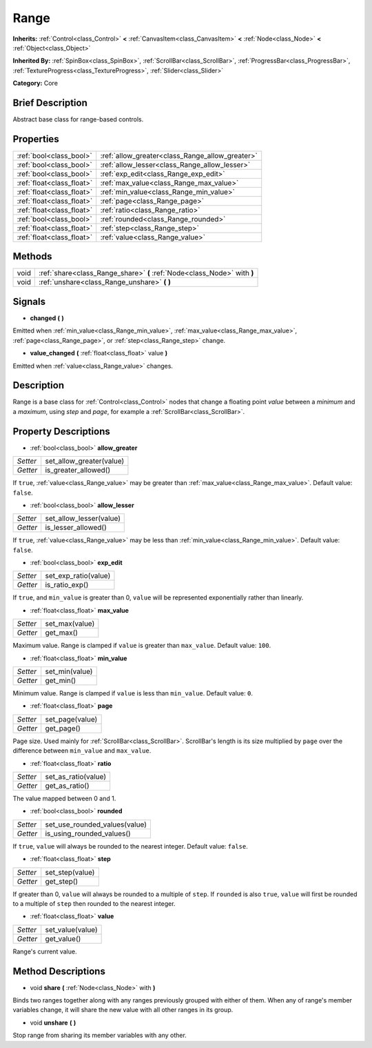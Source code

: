 .. Generated automatically by doc/tools/makerst.py in Godot's source tree.
.. DO NOT EDIT THIS FILE, but the Range.xml source instead.
.. The source is found in doc/classes or modules/<name>/doc_classes.

.. _class_Range:

Range
=====

**Inherits:** :ref:`Control<class_Control>` **<** :ref:`CanvasItem<class_CanvasItem>` **<** :ref:`Node<class_Node>` **<** :ref:`Object<class_Object>`

**Inherited By:** :ref:`SpinBox<class_SpinBox>`, :ref:`ScrollBar<class_ScrollBar>`, :ref:`ProgressBar<class_ProgressBar>`, :ref:`TextureProgress<class_TextureProgress>`, :ref:`Slider<class_Slider>`

**Category:** Core

Brief Description
-----------------

Abstract base class for range-based controls.

Properties
----------

+---------------------------+-------------------------------------------------+
| :ref:`bool<class_bool>`   | :ref:`allow_greater<class_Range_allow_greater>` |
+---------------------------+-------------------------------------------------+
| :ref:`bool<class_bool>`   | :ref:`allow_lesser<class_Range_allow_lesser>`   |
+---------------------------+-------------------------------------------------+
| :ref:`bool<class_bool>`   | :ref:`exp_edit<class_Range_exp_edit>`           |
+---------------------------+-------------------------------------------------+
| :ref:`float<class_float>` | :ref:`max_value<class_Range_max_value>`         |
+---------------------------+-------------------------------------------------+
| :ref:`float<class_float>` | :ref:`min_value<class_Range_min_value>`         |
+---------------------------+-------------------------------------------------+
| :ref:`float<class_float>` | :ref:`page<class_Range_page>`                   |
+---------------------------+-------------------------------------------------+
| :ref:`float<class_float>` | :ref:`ratio<class_Range_ratio>`                 |
+---------------------------+-------------------------------------------------+
| :ref:`bool<class_bool>`   | :ref:`rounded<class_Range_rounded>`             |
+---------------------------+-------------------------------------------------+
| :ref:`float<class_float>` | :ref:`step<class_Range_step>`                   |
+---------------------------+-------------------------------------------------+
| :ref:`float<class_float>` | :ref:`value<class_Range_value>`                 |
+---------------------------+-------------------------------------------------+

Methods
-------

+-------+--------------------------------------------------------------------------+
| void  | :ref:`share<class_Range_share>` **(** :ref:`Node<class_Node>` with **)** |
+-------+--------------------------------------------------------------------------+
| void  | :ref:`unshare<class_Range_unshare>` **(** **)**                          |
+-------+--------------------------------------------------------------------------+

Signals
-------

.. _class_Range_changed:

- **changed** **(** **)**

Emitted when :ref:`min_value<class_Range_min_value>`, :ref:`max_value<class_Range_max_value>`, :ref:`page<class_Range_page>`, or :ref:`step<class_Range_step>` change.

.. _class_Range_value_changed:

- **value_changed** **(** :ref:`float<class_float>` value **)**

Emitted when :ref:`value<class_Range_value>` changes.

Description
-----------

Range is a base class for :ref:`Control<class_Control>` nodes that change a floating point *value* between a *minimum* and a *maximum*, using *step* and *page*, for example a :ref:`ScrollBar<class_ScrollBar>`.

Property Descriptions
---------------------

.. _class_Range_allow_greater:

- :ref:`bool<class_bool>` **allow_greater**

+----------+--------------------------+
| *Setter* | set_allow_greater(value) |
+----------+--------------------------+
| *Getter* | is_greater_allowed()     |
+----------+--------------------------+

If ``true``, :ref:`value<class_Range_value>` may be greater than :ref:`max_value<class_Range_max_value>`. Default value: ``false``.

.. _class_Range_allow_lesser:

- :ref:`bool<class_bool>` **allow_lesser**

+----------+-------------------------+
| *Setter* | set_allow_lesser(value) |
+----------+-------------------------+
| *Getter* | is_lesser_allowed()     |
+----------+-------------------------+

If ``true``, :ref:`value<class_Range_value>` may be less than :ref:`min_value<class_Range_min_value>`. Default value: ``false``.

.. _class_Range_exp_edit:

- :ref:`bool<class_bool>` **exp_edit**

+----------+----------------------+
| *Setter* | set_exp_ratio(value) |
+----------+----------------------+
| *Getter* | is_ratio_exp()       |
+----------+----------------------+

If ``true``, and ``min_value`` is greater than 0, ``value`` will be represented exponentially rather than linearly.

.. _class_Range_max_value:

- :ref:`float<class_float>` **max_value**

+----------+----------------+
| *Setter* | set_max(value) |
+----------+----------------+
| *Getter* | get_max()      |
+----------+----------------+

Maximum value. Range is clamped if ``value`` is greater than ``max_value``. Default value: ``100``.

.. _class_Range_min_value:

- :ref:`float<class_float>` **min_value**

+----------+----------------+
| *Setter* | set_min(value) |
+----------+----------------+
| *Getter* | get_min()      |
+----------+----------------+

Minimum value. Range is clamped if ``value`` is less than ``min_value``. Default value: ``0``.

.. _class_Range_page:

- :ref:`float<class_float>` **page**

+----------+-----------------+
| *Setter* | set_page(value) |
+----------+-----------------+
| *Getter* | get_page()      |
+----------+-----------------+

Page size. Used mainly for :ref:`ScrollBar<class_ScrollBar>`. ScrollBar's length is its size multiplied by ``page`` over the difference between ``min_value`` and ``max_value``.

.. _class_Range_ratio:

- :ref:`float<class_float>` **ratio**

+----------+---------------------+
| *Setter* | set_as_ratio(value) |
+----------+---------------------+
| *Getter* | get_as_ratio()      |
+----------+---------------------+

The value mapped between 0 and 1.

.. _class_Range_rounded:

- :ref:`bool<class_bool>` **rounded**

+----------+-------------------------------+
| *Setter* | set_use_rounded_values(value) |
+----------+-------------------------------+
| *Getter* | is_using_rounded_values()     |
+----------+-------------------------------+

If ``true``, ``value`` will always be rounded to the nearest integer. Default value: ``false``.

.. _class_Range_step:

- :ref:`float<class_float>` **step**

+----------+-----------------+
| *Setter* | set_step(value) |
+----------+-----------------+
| *Getter* | get_step()      |
+----------+-----------------+

If greater than 0, ``value`` will always be rounded to a multiple of ``step``. If ``rounded`` is also ``true``, ``value`` will first be rounded to a multiple of ``step`` then rounded to the nearest integer.

.. _class_Range_value:

- :ref:`float<class_float>` **value**

+----------+------------------+
| *Setter* | set_value(value) |
+----------+------------------+
| *Getter* | get_value()      |
+----------+------------------+

Range's current value.

Method Descriptions
-------------------

.. _class_Range_share:

- void **share** **(** :ref:`Node<class_Node>` with **)**

Binds two ranges together along with any ranges previously grouped with either of them. When any of range's member variables change, it will share the new value with all other ranges in its group.

.. _class_Range_unshare:

- void **unshare** **(** **)**

Stop range from sharing its member variables with any other.

